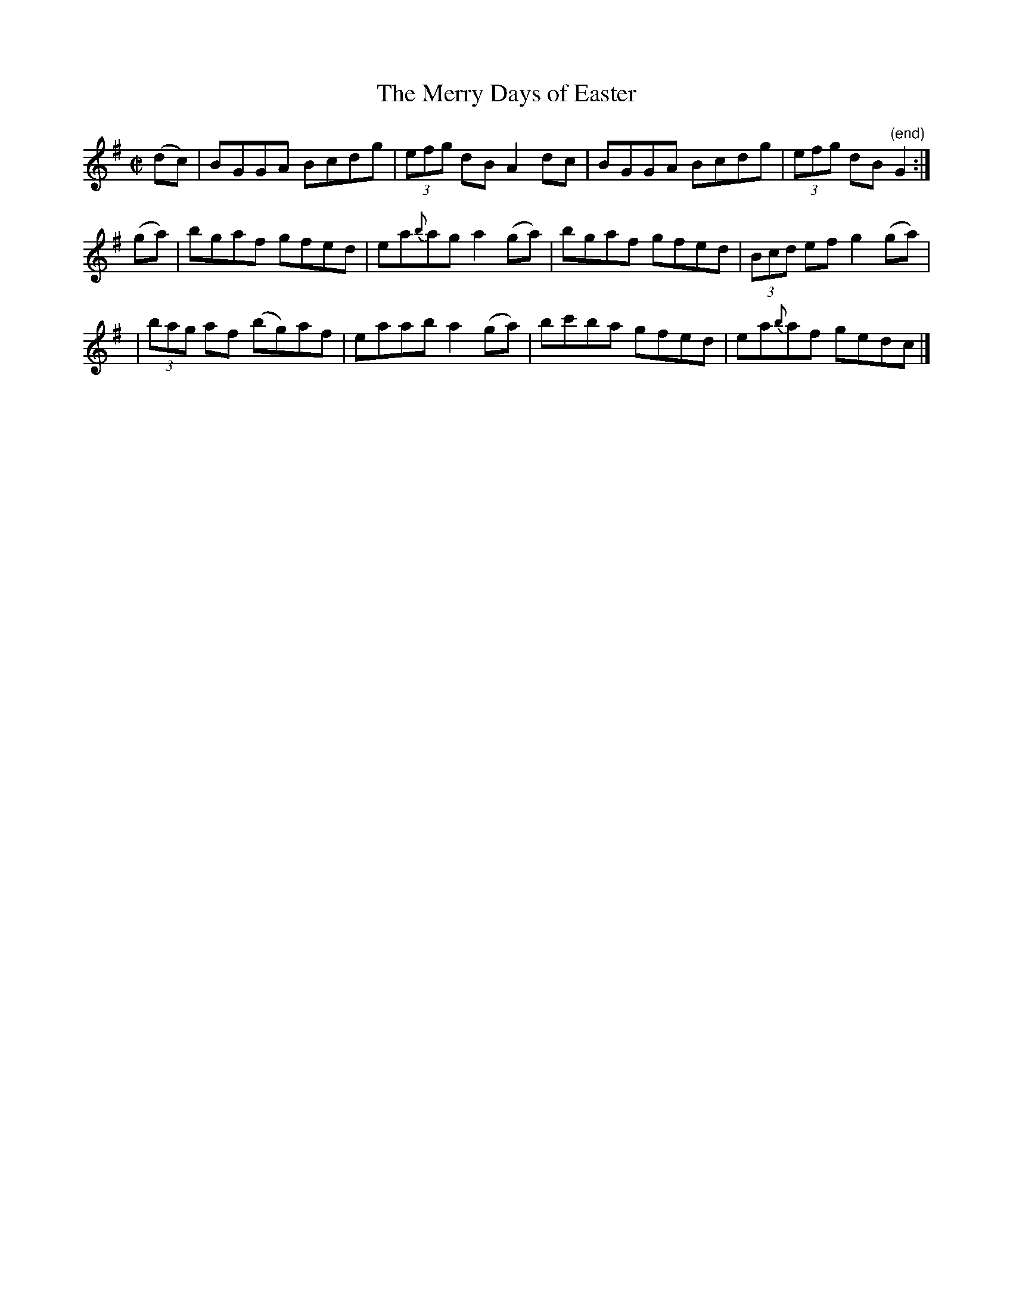 X:1193
T:The Merry Days of Easter
M:C|
L:1/8
R:Reel
B:O'Neill's 1193
N:Collected by McFadden
K:G
(dc) \
| BGGA Bcdg | (3efg dBA2dc | BGGA Bcdg | (3efg dB"(end)"G2 :|
(ga) \
| bgaf gfed | ea{b}aga2(ga) | bgaf gfed | (3Bcd efg2(ga) |
| (3bag af (bg)af | eaaba2(ga) | bc'ba gfed | ea{b}af gedc |]
